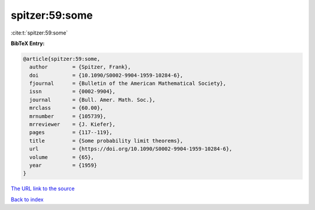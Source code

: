 spitzer:59:some
===============

:cite:t:`spitzer:59:some`

**BibTeX Entry:**

.. code-block:: bibtex

   @article{spitzer:59:some,
     author        = {Spitzer, Frank},
     doi           = {10.1090/S0002-9904-1959-10284-6},
     fjournal      = {Bulletin of the American Mathematical Society},
     issn          = {0002-9904},
     journal       = {Bull. Amer. Math. Soc.},
     mrclass       = {60.00},
     mrnumber      = {105739},
     mrreviewer    = {J. Kiefer},
     pages         = {117--119},
     title         = {Some probability limit theorems},
     url           = {https://doi.org/10.1090/S0002-9904-1959-10284-6},
     volume        = {65},
     year          = {1959}
   }

`The URL link to the source <https://doi.org/10.1090/S0002-9904-1959-10284-6>`__


`Back to index <../By-Cite-Keys.html>`__
